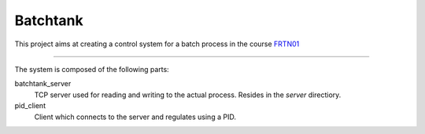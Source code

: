 ===========
 Batchtank 
===========

This project aims at creating a control system for a batch process in
the course FRTN01_

.. _FRTN01: http://www.control.lth.se/course/FRTN01/

----

The system is composed of the following parts:

batchtank_server
  TCP server used for reading and writing to the actual process. Resides
  in the `server` directiory.

pid_client
  Client which connects to the server and regulates using a PID.
 
